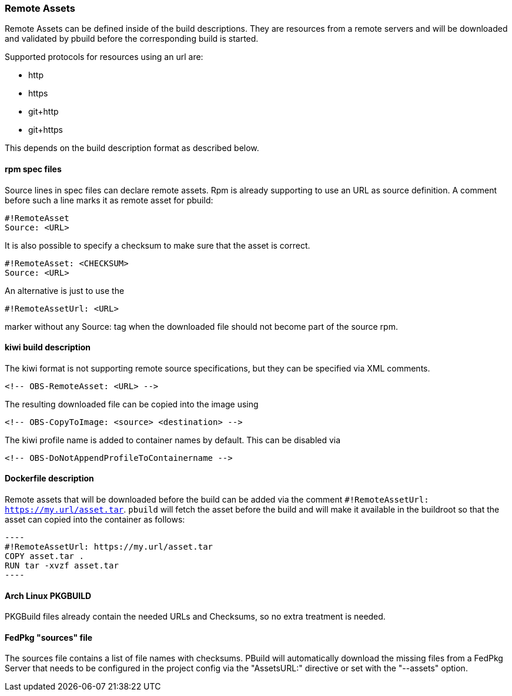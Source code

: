 === Remote Assets

Remote Assets can be defined inside of the build descriptions. They are resources from a remote
servers and will be downloaded and validated by pbuild before the corresponding build is started.

Supported protocols for resources using an url are:

 * http
 * https
 * git+http
 * git+https

This depends on the build description format as described below.

==== rpm spec files

Source lines in spec files can declare remote assets. Rpm is already supporting to use
an URL as source definition. A comment before such a line marks it as remote asset for pbuild:

 #!RemoteAsset
 Source: <URL>

It is also possible to specify a checksum to make sure that the asset is correct.

 #!RemoteAsset: <CHECKSUM>
 Source: <URL>

An alternative is just to use the

 #!RemoteAssetUrl: <URL>

marker without any Source: tag when the downloaded file should not become
part of the source rpm.

==== kiwi build description

The kiwi format is not supporting remote source specifications, but they can be
specified via XML comments.

  <!-- OBS-RemoteAsset: <URL> -->

The resulting downloaded file can be copied into the image using

  <!-- OBS-CopyToImage: <source> <destination> -->

The kiwi profile name is added to container names by default. This can be
disabled via

  <!-- OBS-DoNotAppendProfileToContainername -->

==== Dockerfile description

Remote assets that will be downloaded before the build can be added via the
comment `#!RemoteAssetUrl: https://my.url/asset.tar`. `pbuild` will fetch the
asset before the build and will make it available in the buildroot so that the
asset can copied into the container as follows:

  ----
  #!RemoteAssetUrl: https://my.url/asset.tar
  COPY asset.tar .
  RUN tar -xvzf asset.tar
  ----

==== Arch Linux PKGBUILD

PKGBuild files already contain the needed URLs and Checksums, so no extra
treatment is needed.

==== FedPkg "sources" file

The sources file contains a list of file names with checksums. PBuild will
automatically download the missing files from a FedPkg Server that needs
to be configured in the project config via the "AssetsURL:" directive or set
with the "--assets" option.

